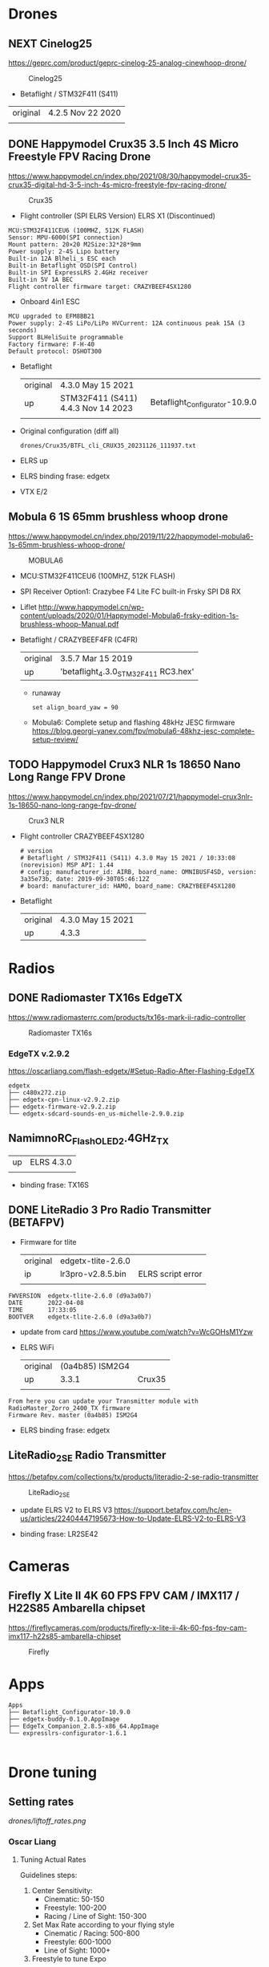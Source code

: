 # aeroclub
#+STARTUP: showeverything

* Drones
** NEXT Cinelog25
   https://geprc.com/product/geprc-cinelog-25-analog-cinewhoop-drone/
   #+CAPTION: Cinelog25
   #+NAME: MOBULA6
   [[./drones/Cinelog25/Cinelog25.jpg]]

   - Betaflight / STM32F411 (S411)

   | original | 4.2.5 Nov 22 2020 |
   |          |                   |

** DONE Happymodel Crux35 3.5 Inch 4S Micro Freestyle FPV Racing Drone
   https://www.happymodel.cn/index.php/2021/08/30/happymodel-crux35-crux35-digital-hd-3-5-inch-4s-micro-freestyle-fpv-racing-drone/
   #+CAPTION: Crux35
   #+NAME: Crux35
   [[./drones/Crux35/crux35.jpg]]

   - Flight controller (SPI ELRS Version) ELRS X1 (Discontinued)
   #+begin_example
MCU:STM32F411CEU6 (100MHZ, 512K FLASH)
Sensor: MPU-6000(SPI connection)
Mount pattern: 20×20 M2Size:32*28*9mm
Power supply: 2-4S Lipo battery
Built-in 12A Blheli_s ESC each
Built-in Betaflight OSD(SPI Control)
Built-in SPI ExpressLRS 2.4GHz receiver
Built-in 5V 1A BEC
Flight controller firmware target: CRAZYBEEF4SX1280
   #+end_example

   - Onboard 4in1 ESC
   #+begin_example
MCU upgraded to EFM8BB21
Power supply: 2-4S LiPo/LiPo HVCurrent: 12A continuous peak 15A (3 seconds)
Support BLHeliSuite programmable
Factory firmware: F-H-40
Default protocol: DSHOT300
   #+end_example

   - Betaflight
	 | original | 4.3.0 May 15 2021                  |                                |
	 | up       | STM32F411 (S411) 4.4.3 Nov 14 2023 | Betaflight_Configurator-10.9.0 |
	 |          |                                    |                                |


   - Original configuration (diff all)
     : drones/Crux35/BTFL_cli_CRUX35_20231126_111937.txt

   - ELRS up

   - ELRS binding frase: edgetx
   - VTX E/2

** Mobula 6 1S 65mm brushless whoop drone
   https://www.happymodel.cn/index.php/2019/11/22/happymodel-mobula6-1s-65mm-brushless-whoop-drone/
   #+CAPTION: MOBULA6
   #+NAME: MOBULA6
    [[./drones/MOBULA6/mobula6.jpg]]

   - MCU:STM32F411CEU6 (100MHZ, 512K FLASH)
   - SPI Receiver Option1: Crazybee F4 Lite FC built-in Frsky SPI D8 RX
   - Liflet http://www.happymodel.cn/wp-content/uploads/2020/01/Happymodel-Mobula6-frsky-edition-1s-brushless-whoop-Manual.pdf

   - Betaflight / CRAZYBEEF4FR (C4FR)

     | original | 3.5.7 Mar 15 2019                    |
     | up       | 'betaflight_4.3.0_STM32F411 RC3.hex' |

	 - runaway
	   : set align_board_yaw = 90

	- Mobula6: Complete setup and flashing 48kHz JESC firmware
	  https://blog.georgi-yanev.com/fpv/mobula6-48khz-jesc-complete-setup-review/

** TODO Happymodel Crux3 NLR 1s 18650 Nano Long Range FPV Drone
   https://www.happymodel.cn/index.php/2021/07/21/happymodel-crux3nlr-1s-18650-nano-long-range-fpv-drone/
   #+CAPTION: Crux3 NLR
   #+NAME: Crux3 NLR
   [[./drones/Crux3NLR/crux3nlr.jpg]]

   - Flight controller CRAZYBEEF4SX1280
	 #+begin_example
# version
# Betaflight / STM32F411 (S411) 4.3.0 May 15 2021 / 10:33:08 (norevision) MSP API: 1.44
# config: manufacturer_id: AIRB, board_name: OMNIBUSF4SD, version: 3a35e73b, date: 2019-09-30T05:46:12Z
# board: manufacturer_id: HAMO, board_name: CRAZYBEEF4SX1280
	 #+end_example

   - Betaflight
	 | original | 4.3.0 May 15 2021 |   |
	 | up       | 4.3.3             |   |


* Radios

** DONE Radiomaster TX16s EdgeTX
   https://www.radiomasterrc.com/products/tx16s-mark-ii-radio-controller

   #+CAPTION: Radiomaster TX16s
   #+NAME: Radiomaster TX16s
   [[./radios/RadiomasterTX16S/tx16s.png]]

*** EdgeTX v.2.9.2
	https://oscarliang.com/flash-edgetx/#Setup-Radio-After-Flashing-EdgeTX

	#+begin_example
edgetx
├── c480x272.zip
├── edgetx-cpn-linux-v2.9.2.zip
├── edgetx-firmware-v2.9.2.zip
└── edgetx-sdcard-sounds-en_us-michelle-2.9.0.zip
	#+end_example

** NamimnoRC_Flash_OLED_2.4GHz_TX

   #+CAPTION: NamimnoRC
   #+NAME: NamimnoRC

   [[./radios/NamimnoRC_Flash_OLED_2.4GHz_TX/namimno_rc.png]]

   | up | ELRS 4.3.0 |
   |    |            |

   - binding frase:  TX16S

** DONE LiteRadio 3 Pro Radio Transmitter (BETAFPV)
   #+CAPTION: LiteRadio 3 Pro
   #+NAME: LiteRadio 3 Pro

   [[./radios/LiteRadio_3_Pro_Radio_Transmitter/LiteRadio_3_Pro.png]]

   - Firmware for tlite
	 | original | edgetx-tlite-2.6.0 |                   |
	 | ip       | lr3pro-v2.8.5.bin  | ELRS script error |
	 |          |                    |                   |
   #+begin_example
FWVERSION  edgetx-tlite-2.6.0 (d9a3a0b7)
DATE       2022-04-08
TIME       17:33:05
BOOTVER    edgetx-tlite-2.6.0 (d9a3a0b7)
   #+end_example
   - update from card https://www.youtube.com/watch?v=WcGOHsM1Yzw
   - ELRS WiFi
	 | original | (0a4b85) ISM2G4 |        |
	 | up       |           3.3.1 | Crux35 |
	 |          |                 |        |

   #+begin_example
From here you can update your Transmitter module with RadioMaster_Zorro_2400_TX firmware
Firmware Rev. master (0a4b85) ISM2G4
   #+end_example

   - ELRS binding frase: edgetx

** LiteRadio_2_SE Radio Transmitter
   https://betafpv.com/collections/tx/products/literadio-2-se-radio-transmitter

   #+CAPTION: LiteRadio_2_SE
   #+NAME: LiteRadio_2_SE
   [[./radios/LiteRadio_2_SE/lr_2_se.png]]


   - update ELRS V2 to ELRS V3
	 https://support.betafpv.com/hc/en-us/articles/22404447195673-How-to-Update-ELRS-V2-to-ELRS-V3

   - binding frase: LR2SE42

* Cameras

** Firefly X Lite II 4K 60 FPS FPV CAM / IMX117 / H22S85 Ambarella chipset
   https://fireflycameras.com/products/firefly-x-lite-ii-4k-60-fps-fpv-cam-imx117-h22s85-ambarella-chipset

   #+CAPTION: Firefly
   #+NAME: Firefly
   [[./cameras/Firefly/firefly.png]]


* Apps

  #+begin_example
Apps
├── Betaflight_Configurator-10.9.0
├── edgetx-buddy-0.1.0.AppImage
├── EdgeTx_Companion_2.8.5-x86_64.AppImage
└── expresslrs-configurator-1.6.1

  #+end_example

* Drone tuning
** Setting rates
   #+CAPTION: Firefly
   #+NAME: Firefly
   [[drones/liftoff_rates.png]]

*** Oscar Liang

**** Tuning Actual Rates
	 Guidelines steps:
	 1. Center Sensitivity:
		- Cinematic: 50-150
		- Freestyle: 100-200
		- Racing / Line of Sight: 150-300
	 2. Set Max Rate according to your flying style
        - Cinematic / Racing: 500-800
        - Freestyle: 600-1000
        - Line of Sight: 1000+
	 3. Freestyle to tune Expo

	 Freestyle Rates:
	 | Axes       | Center Sensitivity | Max Rate | Expo |
	 |------------+--------------------+----------+------|
	 | Pitch/Roll |                190 |     1000 | 0.70 |
	 | Yaw        |                200 |      650 | 0.55 |

	 Tiny Whoop Rates
	 | Axes       | Center Sensitivity | Max Rate | Expo |
	 |------------+--------------------+----------+------|
	 | Pitch/Roll |                230 |     1000 | 0.62 |
	 | Yaw        |                250 |     1300 | 0.68 |


**** Betaflight Rates
	 - Freestyle
	   - RC Rate – 1.2
	   - Super Rate – 0.77
	   - RC Expo – 0.20

	 - Smooth Cruiser:
	   - RC Rate = 0.80
	   - RC Expo = 0.00
	   - Super Rate = 0.65

	 Expo is set to zero here on purpose, this is to avoid overreacting
	 in close situations and actually gives you overall smoother
	 result.

	 - Aggressive Acro Quad:
	   - RC Rate, Pitch/Roll = 1.80, Yaw = 2.00
	   - Super Rate, All = 0.64
	   - RC Expo, Pitch/Roll = 0.20, Yaw = 0.15

	 - Tiny Whoop Rates
	   - Roll+Pitch: RC Rate 1.2, Super Rate 0.75, Expo 0
	   - YAW: RC Rate 1.3, Super Rate 0.80 Expo 0

	 If using acro mode, enable crash_recovery, there are some settings
	 (get crash_ in CLI) you might want to tune first to avoid false
	 self-centering.
